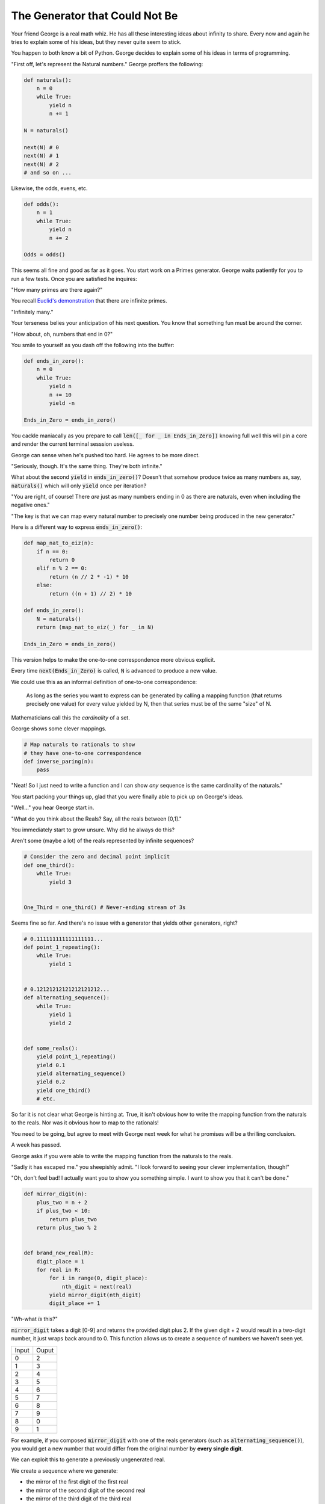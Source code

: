 ===============================
The Generator that Could Not Be
===============================


Your friend George is a real math whiz. He has all these interesting ideas about infinity to share. Every now and again he tries to explain some of his ideas, but they never quite seem to stick. 

You happen to both know a bit of Python. George decides to explain some of his ideas in terms of programming.

"First off, let's represent the Natural numbers." George proffers the following:

.. code-block:: python

    def naturals():
        n = 0
        while True:
            yield n
            n += 1

    N = naturals()
    
    next(N) # 0
    next(N) # 1
    next(N) # 2
    # and so on ...

Likewise, the odds, evens, etc.

.. code-block:: python

    def odds():
        n = 1
        while True:
            yield n
            n += 2

    Odds = odds()

This seems all fine and good as far as it goes. You start work on a Primes generator. George waits patiently for you to run a few tests. Once you are satisfied he inquires: 

"How many primes are there again?" 

You recall `Euclid's demonstration <https://mathcs.clarku.edu/~djoyce/java/elements/bookIX/propIX20.html>`_ that there are infinite primes.

"Infinitely many." 

Your terseness belies your anticipation of his next question. You know that something fun must be around the corner.

"How about, oh, numbers that end in 0?"

You smile to yourself as you dash off the following into the buffer:

.. code-block:: python

    def ends_in_zero():
        n = 0
        while True:
            yield n
            n += 10
            yield -n

    Ends_in_Zero = ends_in_zero()


You cackle maniacally as you prepare to call :code:`len([_ for _ in Ends_in_Zero])` knowing full well this will pin a core and render the current terminal sesssion useless. 

George can sense when he's pushed too hard. He agrees to be more direct.

"Seriously, though. It's the same thing. They're both infinite."

What about the second :code:`yield` in :code:`ends_in_zero()`? Doesn't that somehow produce twice as many numbers as, say, :code:`naturals()` which will only :code:`yield` once per iteration?

"You are right, of course! There *are* just as many numbers ending in 0 as there are naturals, even when including the negative ones."

"The key is that we can map every natural number to precisely one number being produced in the new generator."

Here is a different way to express :code:`ends_in_zero()`:

.. code-block:: python

    def map_nat_to_eiz(n):
        if n == 0:
            return 0
        elif n % 2 == 0:
            return (n // 2 * -1) * 10
        else:
            return ((n + 1) // 2) * 10
    
    def ends_in_zero():
        N = naturals()
        return (map_nat_to_eiz(_) for _ in N)
    
    Ends_in_Zero = ends_in_zero()


This version helps to make the one-to-one correspondence more obvious explicit. 

Every time :code:`next(Ends_in_Zero)` is called, :code:`N` is advanced to produce a new value. 

We could use this as an informal definition of one-to-one correspondence:

	As long as the series you want to express can be generated by 
	calling a mapping function (that returns precisely one value) 
	for every value yielded by N, then that series must be of the 
	same "size" of N.

Mathematicians call this the *cardinality* of a set.

George shows some clever mappings.

.. code-block:: python

    # Map naturals to rationals to show 
    # they have one-to-one correspondence
    def inverse_paring(n):
        pass


"Neat! So I just need to write a function and I can show *any* sequence is the same cardinality of the naturals."

You start packing your things up, glad that you were finally able to pick up on George's ideas.

"Well..." you hear George start in.

"What do you think about the Reals? Say, all the reals between [0,1]."

You immediately start to grow unsure. Why did he always do this? 

Aren't some (maybe a lot) of the reals represented by infinite sequences?

.. code-block:: python

    # Consider the zero and decimal point implicit
    def one_third():
        while True:
            yield 3


    One_Third = one_third() # Never-ending stream of 3s


Seems fine so far. And there's no issue with a generator that yields other generators, right?

.. code-block:: python
    
    # 0.111111111111111111...
    def point_1_repeating():
        while True:
            yield 1


    # 0.12121212121212121212...
    def alternating_sequence():
        while True:
            yield 1
            yield 2
   

    def some_reals():
        yield point_1_repeating()
        yield 0.1 
        yield alternating_sequence()
        yield 0.2
        yield one_third()
        # etc. 


So far it is not clear what George is hinting at. True, it isn't obvious how to write the mapping function from the naturals to the reals. Nor was it obvious how to map to the rationals!

You need to be going, but agree to meet with George next week for what he promises will be a thrilling conclusion.

A week has passed. 

George asks if you were able to write the mapping function from the naturals to the reals.

"Sadly it has escaped me." you sheepishly admit. "I look forward to seeing your clever implementation, though!"

"Oh, don't feel bad! I actually want you to show you something simple. I want to show you that it can't be done."

.. code-block:: python

    def mirror_digit(n):
        plus_two = n + 2
        if plus_two < 10:
            return plus_two
        return plus_two % 2


    def brand_new_real(R):
        digit_place = 1
        for real in R:
            for i in range(0, digit_place):
                nth_digit = next(real)
            yield mirror_digit(nth_digit)
            digit_place += 1


"Wh-what *is* this?" 

:code:`mirror_digit` takes a digit [0-9] and returns the provided digit plus 2. If the given digit + 2 would result in a two-digit number, it just wraps back around to 0. This function allows us to create a sequence of numbers we haven't seen yet. 

+-----+-----+
|Input|Ouput|
+-----+-----+
|0    |2    |
+-----+-----+
|1    |3    |
+-----+-----+
|2    |4    |
+-----+-----+
|3    |5    |
+-----+-----+
|4    |6    |
+-----+-----+
|5    |7    |
+-----+-----+
|6    |8    |
+-----+-----+
|7    |9    |
+-----+-----+
|8    |0    |
+-----+-----+
|9    |1    |
+-----+-----+

For example, if you composed :code:`mirror_digit` with one of the reals generators (such as :code:`alternating_sequence()`), you would get a new number that would differ from the original number by **every single digit**.

We can exploit this to generate a previously ungenerated real.

We create a sequence where we generate:

* the mirror of the first digit of the first real
* the mirror of the second digit of the second real
* the mirror of the third digit of the third real
* and so on ...

(That's what's going on with that :code:`digit_place` variable. I want to call :code:`next()` as many times as reals generators I've seen so far.)

Here's the crux of it! When George said it can't be done, it's because you can always generate a new real using the power of :code:`brand_new_real()`.

Here's how the argument goes:

* Assume we *can* write a generator to produce all the reals :code:`Reals()`
* (Which, of course, would mean there'd be a one-to-one correspondence with the naturals)
* However, we've *also* shown that we can generate a new real with :code:`brand_new_real()`
* This is a problem! :code:`Reals()` will never be able to produce :code:`brand_new_real()`
* :code:`Reals()` must be incomplete. More accurately, :code:`Reals()` simply cannot do what it claims. 
* It *isn't possible* to map the naturals to the reals.

There are somehow infinitely "more" reals than naturals. In more formal terms, the set of the reals is said to have a greater cardinality than the set of the naturals. 

